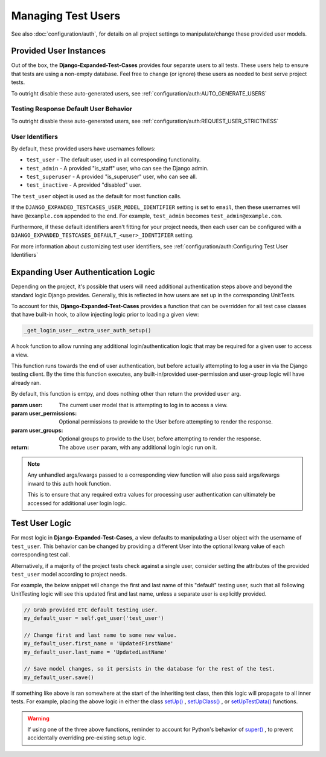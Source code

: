 Managing Test Users
*******************

See also :doc:`configuration/auth`, for details on all project settings
to manipulate/change these provided user models.


Provided User Instances
=======================

Out of the box, the **Django-Expanded-Test-Cases** provides four separate users
to all tests.
These users help to ensure that tests are using a non-empty database. Feel free
to change (or ignore) these users as needed to best serve project
tests.

To outright disable these auto-generated users, see
:ref:`configuration/auth:AUTO_GENERATE_USERS`


Testing Response Default User Behavior
--------------------------------------

To outright disable these auto-generated users, see
:ref:`configuration/auth:REQUEST_USER_STRICTNESS`


User Identifiers
----------------

By default, these provided users have usernames follows:

* ``test_user`` - The default user, used in all corresponding functionality.
* ``test_admin`` - A provided "is_staff" user, who can see the Django admin.
* ``test_superuser`` - A provided "is_superuser" user, who can see all.
* ``test_inactive`` - A provided "disabled" user.

The ``test_user`` object is used as the default for most function calls.


If the ``DJANGO_EXPANDED_TESTCASES_USER_MODEL_IDENTIFIER`` setting is set to
``email``, then these usernames will have ``@example.com`` appended to the end.
For example, ``test_admin`` becomes ``test_admin@example.com``.


Furthermore, if these default identifiers aren't fitting for your project needs,
then each user can be configured with a
``DJANGO_EXPANDED_TESTCASES_DEFAULT_<user>_IDENTIFIER`` setting.

For more information about customizing test user identifiers, see
:ref:`configuration/auth:Configuring Test User Identifiers`


Expanding User Authentication Logic
===================================

Depending on the project, it's possible that users will need additional
authentication steps above and beyond the standard logic Django provides.
Generally, this is reflected in how users are set up in the corresponding
UnitTests.

To account for this, **Django-Expanded-Test-Cases** provides a function
that can be overridden for all test case classes that have built-in hook, to
allow injecting logic prior to loading a given view:

.. code::

    _get_login_user__extra_user_auth_setup()

A hook function to allow running any additional login/authentication logic
that may be required for a given user to access a view.

This function runs towards the end of user authentication, but before actually
attempting to log a user in via the Django testing client. By the time this
function executes, any built-in/provided user-permission and user-group logic
will have already ran.

By default, this function is emtpy, and does nothing other than return the
provided ``user`` arg.

:param user: The current user model that is attempting to log in to access a
            view.
:param user_permissions: Optional permissions to provide to the User before
                        attempting to render the response.
:param user_groups: Optional groups to provide to the User, before attempting to
                   render the response.
:return: The above ``user`` param, with any additional login logic run on it.

.. note::

    Any unhandled args/kwargs passed to a corresponding view function will
    also pass said args/kwargs inward to this auth hook function.

    This is to ensure that any required extra values for processing user
    authentication can ultimately be accessed for additional user login logic.


Test User Logic
===============

For most logic in **Django-Expanded-Test-Cases**, a view defaults to
manipulating a User object with the username of ``test_user``. This behavior can
be changed by providing a different User into the optional kwarg value of each
corresponding test call.

Alternatively, if a majority of the project tests check against a single user,
consider setting the attributes of the provided ``test_user`` model according
to project needs.

For example, the below snippet will change the first and last name of this
"default" testing user, such that all following UnitTesting logic will see this
updated first and last name, unless a separate user is explicitly provided.

.. code:: python

   // Grab provided ETC default testing user.
   my_default_user = self.get_user('test_user')

   // Change first and last name to some new value.
   my_default_user.first_name = 'UpdatedFirstName'
   my_default_user.last_name = 'UpdatedLastName'

   // Save model changes, so it persists in the database for the rest of the test.
   my_default_user.save()

If something like above is ran somewhere at the start of the inheriting test
class, then this logic will propagate to all inner tests. For example, placing
the above logic in either the class
`setUp() <https://docs.python.org/3/library/unittest.html#unittest.TestCase.setUp>`_
,
`setUpClass() <https://docs.python.org/3/library/unittest.html#unittest.TestCase.setUpClass>`_
, or
`setUpTestData() <https://docs.djangoproject.com/en/dev/topics/testing/tools/#django.test.TestCase.setUpTestData>`_
functions.

.. warning::

    If using one of the three above functions, reminder to account for Python's
    behavior of
    `super() <https://docs.djangoproject.com/en/dev/topics/testing/tools/#django.test.SimpleTestCase.databases>`_
    , to prevent accidentally overriding pre-existing setup logic.
